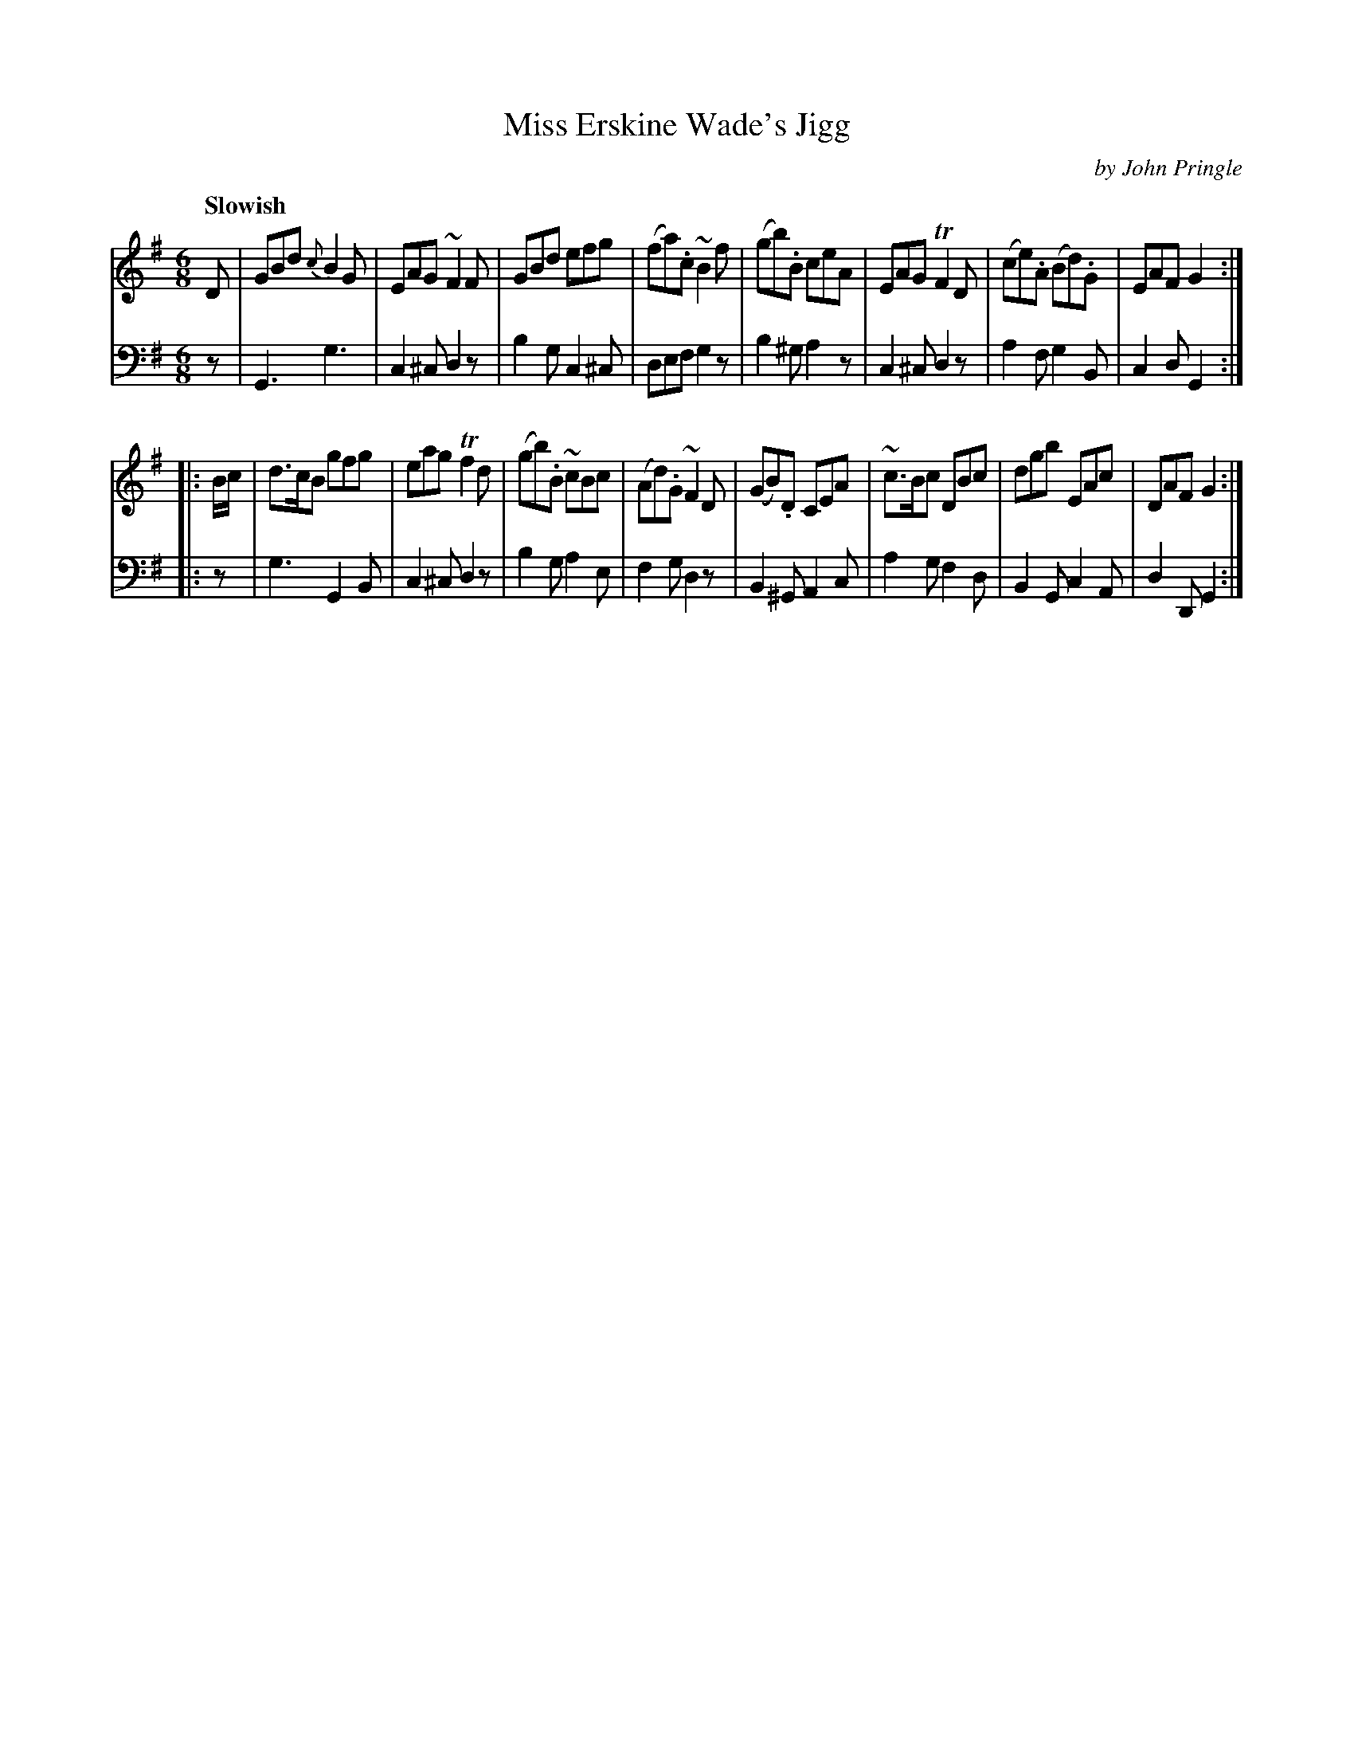 X: 081
T: Miss Erskine Wade's Jigg
C: by John Pringle
B: John Pringle "Collection of Reels Strathspeys & Jigs", 1801 p.8#1
Z: 2011 John Chambers <jc:trillian.mit.edu>
Q: "Slowish"
R: jig
M: 6/8
L: 1/8
K: G
V: 1
D |\
GBd {c}B2G | EAG ~F2F | GBd efg | (fa).c ~B2f |\
(gb).B ceA | EAG TF2D | (ce).A (Bd).G | EAF G2 :|
|: B/c/ |\
d>cB gfg | eag Tf2d | (gb).B ~cBc | (Ad).G ~F2D |\
(GB).D CEA | ~c>Bc DBc | dgb EAc | DAF G2 :|
V: 2 clef=bass middle=d
z |\
G3 g3 | c2^c d2z | b2g c2^c | def g2z |\
b2^g a2z | c2^c d2z | a2f g2B | c2d G2 :|
|: z |\
g3 G2B | c2^c d2z | b2g a2e | f2g d2z |\
B2^G A2c | a2g f2d | B2G c2A | d2D G2 :|
